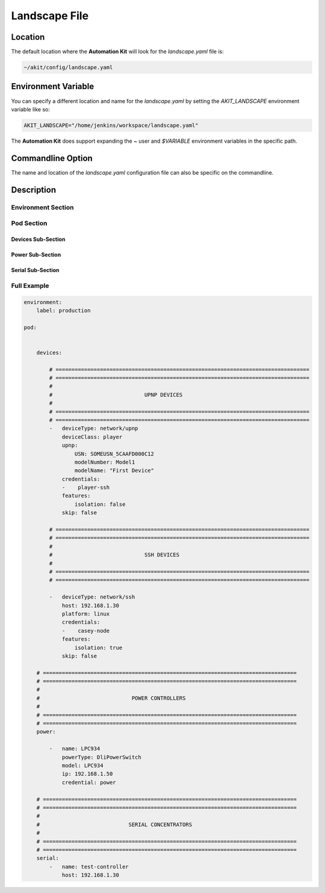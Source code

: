 **************
Landscape File
**************

Location
========
The default location where the **Automation Kit** will look for the *landscape.yaml* file
is:

.. code-block:: text

    ~/akit/config/landscape.yaml


Environment Variable
====================
You can specify a different location and name for the *landscape.yaml* by setting the
*AKIT_LANDSCAPE* environment variable like so:

.. code-block:: bash

    AKIT_LANDSCAPE="/home/jenkins/workspace/landscape.yaml"

The **Automation Kit** does support expanding the *~* user and *$VARIABLE* environment
variables in the specific path.


Commandline Option
==================
The name and location of the *landscape.yaml* configuration file can also be specific
on the commandline.


Description
===========

Environment Section
-------------------


Pod Section
-----------

Devices Sub-Section
+++++++++++++++++++

Power Sub-Section
+++++++++++++++++

Serial Sub-Section
++++++++++++++++++


Full Example
-------
.. code-block:: yaml

    environment:
        label: production

    pod:

        
        devices:

            # ================================================================================
            # ================================================================================
            #
            #                             UPNP DEVICES
            #
            # ================================================================================
            # ================================================================================
            -   deviceType: network/upnp
                deviceClass: player
                upnp:
                    USN: SOMEUSN_5CAAFD000C12
                    modelNumber: Model1
                    modelName: "First Device"
                credentials:
                -    player-ssh
                features:
                    isolation: false
                skip: false

            # ================================================================================
            # ================================================================================
            #
            #                             SSH DEVICES
            #
            # ================================================================================
            # ================================================================================

            -   deviceType: network/ssh
                host: 192.168.1.30
                platform: linux
                credentials:
                -    casey-node
                features:
                    isolation: true
                skip: false

        # ================================================================================
        # ================================================================================
        #
        #                             POWER CONTROLLERS
        #
        # ================================================================================
        # ================================================================================
        power:

            -   name: LPC934
                powerType: DliPowerSwitch
                model: LPC934
                ip: 192.168.1.50
                credential: power

        # ================================================================================
        # ================================================================================
        #
        #                            SERIAL CONCENTRATORS
        #
        # ================================================================================
        # ================================================================================
        serial:
            -   name: test-controller
                host: 192.168.1.30

